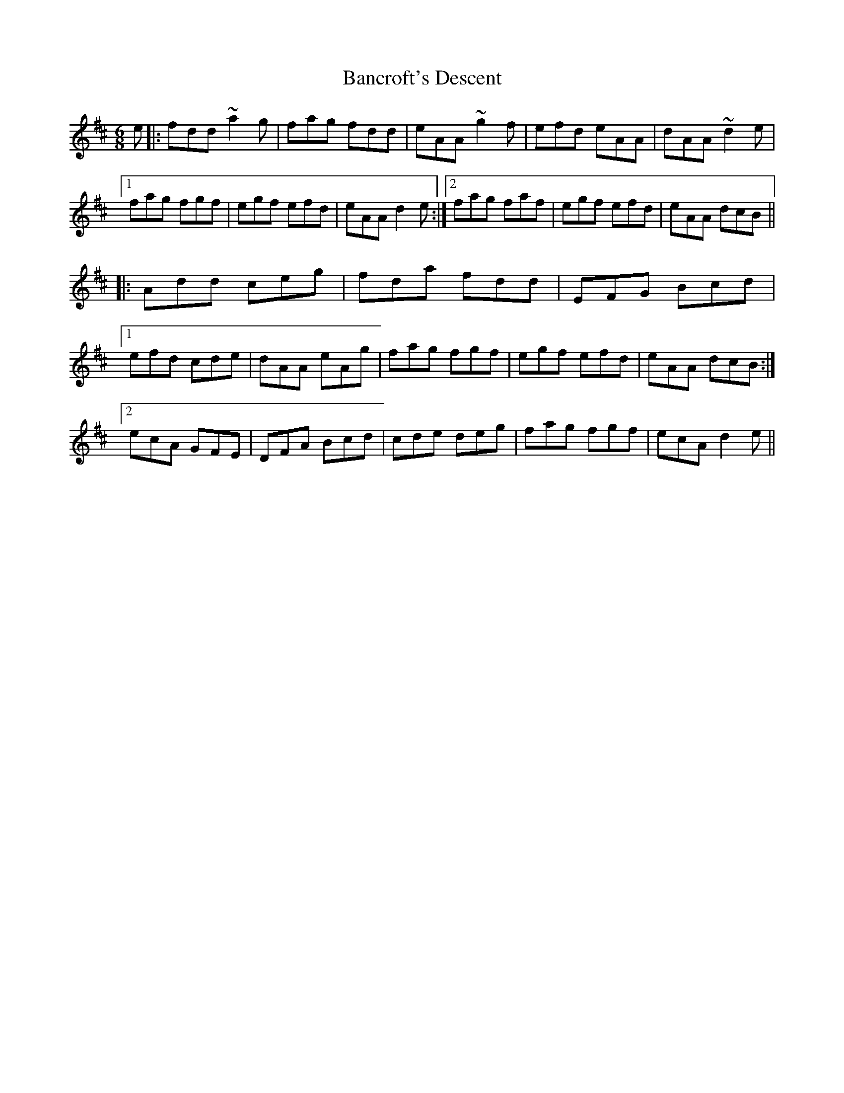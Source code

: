 X: 2634
T: Bancroft's Descent
R: jig
M: 6/8
K: Dmajor
e|:fdd ~a2g|fag fdd|eAA ~g2f|efd eAA|dAA ~d2e|
[1 fag fgf|egf efd|eAA d2e:|2 fag faf|egf efd|eAA dcB||
|:Add ceg|fda fdd|EFG Bcd|
[1 efd cde|dAA eAg|fag fgf|egf efd|eAA dcB:|
[2 ecA GFE|DFA Bcd|cde deg|fag fgf|ecA d2e||

